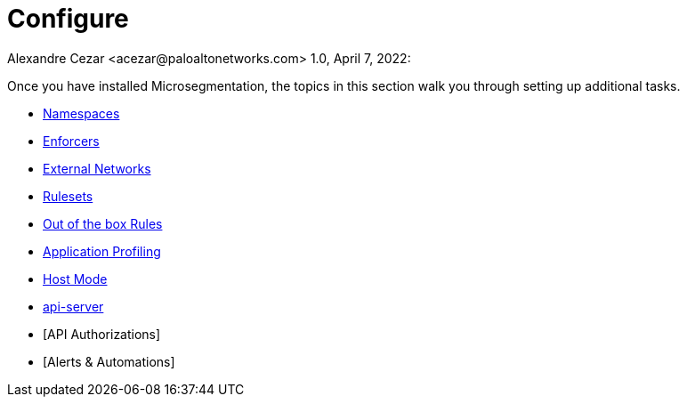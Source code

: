 = Configure
Alexandre Cezar <acezar@paloaltonetworks.com> 1.0, April 7, 2022:

Once you have installed Microsegmentation, the topics in this section walk you through setting up additional tasks.

* https://github.com/alexandre-cezar/cns-docs/blob/main/Namespaces.adoc[Namespaces]
* https://github.com/alexandre-cezar/cns-docs/blob/main/Enforcers.adoc[Enforcers]
* https://github.com/alexandre-cezar/cns-docs/blob/main/External%20Networks.adoc[External Networks]
* https://github.com/alexandre-cezar/cns-docs/blob/main/Rulesets.adoc[Rulesets]
* https://github.com/alexandre-cezar/cns-docs/blob/main/Host-Mode.adoc[Out of the box Rules]
* https://github.com/alexandre-cezar/cns-docs/blob/main/Application%20Profiling.adoc[Application Profiling]
* https://github.com/alexandre-cezar/cns-docs/blob/main/Host-Mode.adoc[Host Mode]
* https://github.com/alexandre-cezar/cns-docs/blob/main/api-server.adoc[api-server]
* [API Authorizations]
* [Alerts & Automations]
